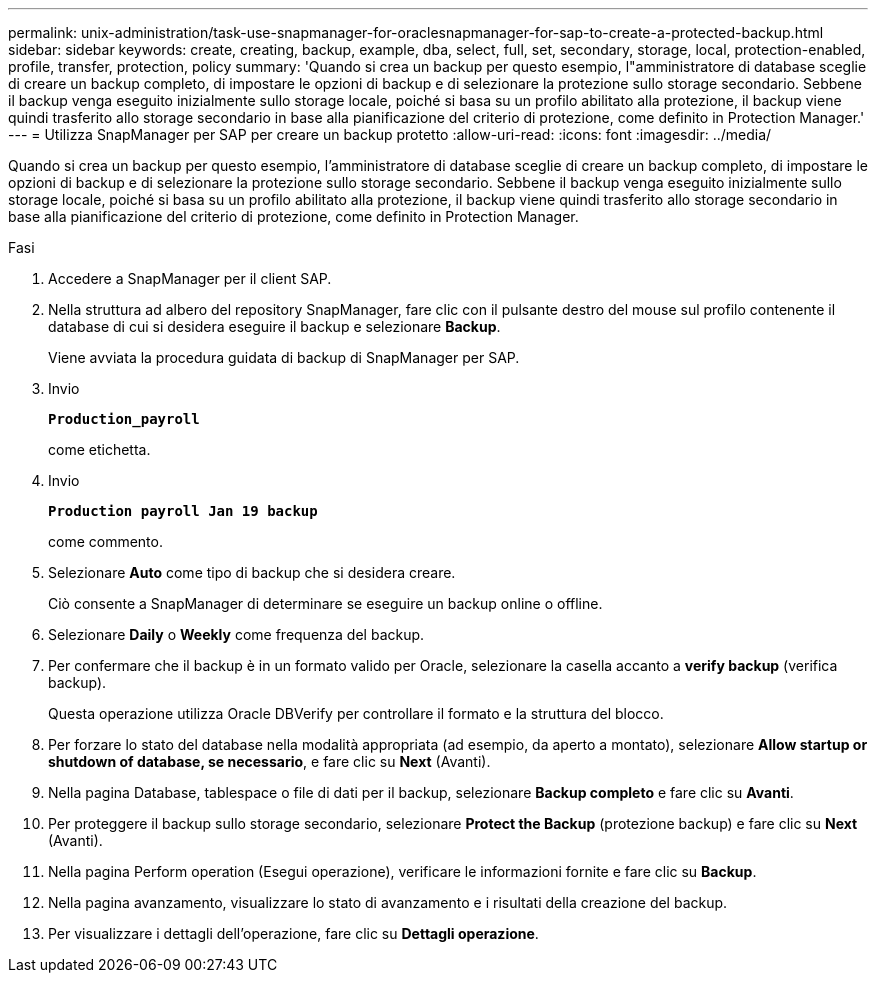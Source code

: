 ---
permalink: unix-administration/task-use-snapmanager-for-oraclesnapmanager-for-sap-to-create-a-protected-backup.html 
sidebar: sidebar 
keywords: create, creating, backup, example, dba, select, full, set, secondary, storage, local, protection-enabled, profile, transfer, protection, policy 
summary: 'Quando si crea un backup per questo esempio, l"amministratore di database sceglie di creare un backup completo, di impostare le opzioni di backup e di selezionare la protezione sullo storage secondario. Sebbene il backup venga eseguito inizialmente sullo storage locale, poiché si basa su un profilo abilitato alla protezione, il backup viene quindi trasferito allo storage secondario in base alla pianificazione del criterio di protezione, come definito in Protection Manager.' 
---
= Utilizza SnapManager per SAP per creare un backup protetto
:allow-uri-read: 
:icons: font
:imagesdir: ../media/


[role="lead"]
Quando si crea un backup per questo esempio, l'amministratore di database sceglie di creare un backup completo, di impostare le opzioni di backup e di selezionare la protezione sullo storage secondario. Sebbene il backup venga eseguito inizialmente sullo storage locale, poiché si basa su un profilo abilitato alla protezione, il backup viene quindi trasferito allo storage secondario in base alla pianificazione del criterio di protezione, come definito in Protection Manager.

.Fasi
. Accedere a SnapManager per il client SAP.
. Nella struttura ad albero del repository SnapManager, fare clic con il pulsante destro del mouse sul profilo contenente il database di cui si desidera eseguire il backup e selezionare *Backup*.
+
Viene avviata la procedura guidata di backup di SnapManager per SAP.

. Invio
+
`*Production_payroll*`

+
come etichetta.

. Invio
+
`*Production payroll Jan 19 backup*`

+
come commento.

. Selezionare *Auto* come tipo di backup che si desidera creare.
+
Ciò consente a SnapManager di determinare se eseguire un backup online o offline.

. Selezionare *Daily* o *Weekly* come frequenza del backup.
. Per confermare che il backup è in un formato valido per Oracle, selezionare la casella accanto a *verify backup* (verifica backup).
+
Questa operazione utilizza Oracle DBVerify per controllare il formato e la struttura del blocco.

. Per forzare lo stato del database nella modalità appropriata (ad esempio, da aperto a montato), selezionare *Allow startup or shutdown of database, se necessario*, e fare clic su *Next* (Avanti).
. Nella pagina Database, tablespace o file di dati per il backup, selezionare *Backup completo* e fare clic su *Avanti*.
. Per proteggere il backup sullo storage secondario, selezionare *Protect the Backup* (protezione backup) e fare clic su *Next* (Avanti).
. Nella pagina Perform operation (Esegui operazione), verificare le informazioni fornite e fare clic su *Backup*.
. Nella pagina avanzamento, visualizzare lo stato di avanzamento e i risultati della creazione del backup.
. Per visualizzare i dettagli dell'operazione, fare clic su *Dettagli operazione*.

